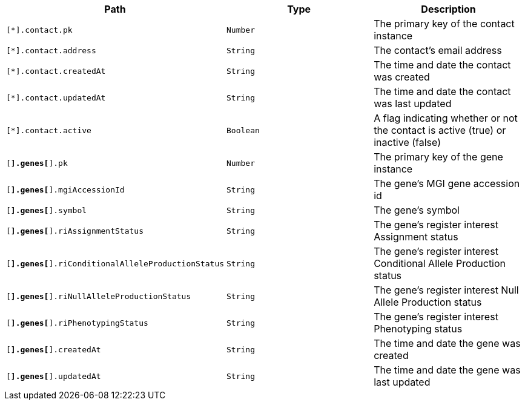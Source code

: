 |===
|Path|Type|Description

|`[*].contact.pk`
|`Number`
|The primary key of the contact instance

|`[*].contact.address`
|`String`
|The contact's email address

|`[*].contact.createdAt`
|`String`
|The time and date the contact was created

|`[*].contact.updatedAt`
|`String`
|The time and date the contact was last updated

|`[*].contact.active`
|`Boolean`
|A flag indicating whether or not the contact is active (true) or inactive (false)

|`[*].genes[*].pk`
|`Number`
|The primary key of the gene instance

|`[*].genes[*].mgiAccessionId`
|`String`
|The gene's MGI gene accession id

|`[*].genes[*].symbol`
|`String`
|The gene's symbol

|`[*].genes[*].riAssignmentStatus`
|`String`
|The gene's register interest Assignment status

|`[*].genes[*].riConditionalAlleleProductionStatus`
|`String`
|The gene's register interest Conditional Allele Production status

|`[*].genes[*].riNullAlleleProductionStatus`
|`String`
|The gene's register interest Null Allele Production status

|`[*].genes[*].riPhenotypingStatus`
|`String`
|The gene's register interest Phenotyping status

|`[*].genes[*].createdAt`
|`String`
|The time and date the gene was created

|`[*].genes[*].updatedAt`
|`String`
|The time and date the gene was last updated

|===